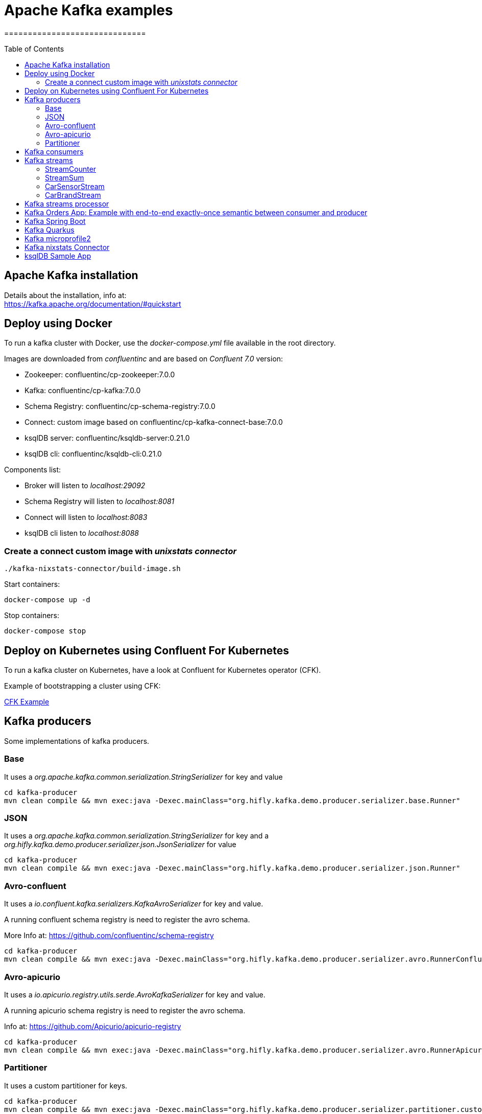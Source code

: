 = Apache Kafka examples
==============================
:toc:
:toc-placement: preamble
:toclevels: 2
:showtitle:
:Some attr: Some value

// Need some preamble to get TOC:
{empty}


== Apache Kafka installation

Details about the installation, info at: +
https://kafka.apache.org/documentation/#quickstart

== Deploy using Docker

To run a kafka cluster with Docker, use the _docker-compose.yml_ file available in the root directory.

Images are downloaded from _confluentinc_ and are based on _Confluent 7.0_ version:

* Zookeeper: confluentinc/cp-zookeeper:7.0.0
* Kafka: confluentinc/cp-kafka:7.0.0
* Schema Registry: confluentinc/cp-schema-registry:7.0.0
* Connect: custom image based on confluentinc/cp-kafka-connect-base:7.0.0
* ksqlDB server: confluentinc/ksqldb-server:0.21.0
* ksqlDB cli: confluentinc/ksqldb-cli:0.21.0

Components list:

* Broker will listen to _localhost:29092_
* Schema Registry will listen to _localhost:8081_
* Connect will listen to _localhost:8083_
* ksqlDB cli listen to _localhost:8088_

=== Create a connect custom image with _unixstats connector_

[source,bash]
----
./kafka-nixstats-connector/build-image.sh

----

Start containers:

[source,bash]
----
docker-compose up -d

----

Stop containers:

[source,bash]
----
docker-compose stop

----

== Deploy on Kubernetes using Confluent For Kubernetes

To run a kafka cluster on Kubernetes, have a look at Confluent for Kubernetes operator (CFK).

Example of bootstrapping a cluster using CFK:

link:confluent-for-kubernetes/README.adoc[CFK Example]

== Kafka producers

Some implementations of kafka producers.


=== Base +

It uses a _org.apache.kafka.common.serialization.StringSerializer_ for key and value

[source,bash]
----
cd kafka-producer
mvn clean compile && mvn exec:java -Dexec.mainClass="org.hifly.kafka.demo.producer.serializer.base.Runner"
----

=== JSON +

It uses a _org.apache.kafka.common.serialization.StringSerializer_ for key and a _org.hifly.kafka.demo.producer.serializer.json.JsonSerializer_ for value

[source,bash]
----
cd kafka-producer
mvn clean compile && mvn exec:java -Dexec.mainClass="org.hifly.kafka.demo.producer.serializer.json.Runner"
----

=== Avro-confluent +

It uses a _io.confluent.kafka.serializers.KafkaAvroSerializer_ for key and value.

A running confluent schema registry is need to register the avro schema. +

More Info at: https://github.com/confluentinc/schema-registry

[source,bash]
----
cd kafka-producer
mvn clean compile && mvn exec:java -Dexec.mainClass="org.hifly.kafka.demo.producer.serializer.avro.RunnerConfluent"
----

=== Avro-apicurio +

It uses a _io.apicurio.registry.utils.serde.AvroKafkaSerializer_ for key and value.

A running apicurio schema registry is need to register the avro schema.

Info at: https://github.com/Apicurio/apicurio-registry

[source,bash]
----
cd kafka-producer
mvn clean compile && mvn exec:java -Dexec.mainClass="org.hifly.kafka.demo.producer.serializer.avro.RunnerApicurio"
----

=== Partitioner +

It uses a custom partitioner for keys.

[source,bash]
----
cd kafka-producer
mvn clean compile && mvn exec:java -Dexec.mainClass="org.hifly.kafka.demo.producer.serializer.partitioner.custom.Runner"
----

Execute tests:

[source,bash]
----
cd kafka-producer
mvn clean test
----


== Kafka consumers

Implementation of a kafka consumer that can be used with variuos deserializer classes.

Execute tests:

[source,bash]
----
cd kafka-consumer
mvn clean test
----

Every consumer implementation has its own _Runner_ java class consuming a bunch of sample messages.
At least a kafka broker listening on port 9092 is required.

[source,bash]
----
cd kafka-consumer
mvn clean compile && mvn exec:java -Dexec.mainClass="org.hifly.kafka.demo.consumer.base.Runner"
----

== Kafka streams

Implementation of a series of kafka streams topologies.

Execute tests:

[source,bash]
----
cd kafka-streams
mvn clean test
----

=== StreamCounter +
Count number of events grouped by key.

Create topics:

[source,bash]
----
kafka-topics --bootstrap-server localhost:9092 --create --topic input-topic --replication-factor 1 --partitions 1
kafka-topics --bootstrap-server localhost:9092 --create --topic output-topic --replication-factor 1 --partitions 1
----

Run the topology:

[source,bash]
----
cd kafka-streams
mvn clean compile && mvn exec:java -Dexec.mainClass="org.hifly.kafka.demo.streams.stream.StreamCounter"
----

Send messages to input topics:

[source,bash]
----
kafka-console-producer --broker-list localhost:9092 --topic input-topic --property "parse.key=true" --property "key.separator=:"
"John":"transaction_1"
"Mark":"transaction_1"
"John":"transaction_2"
----

Read from output topic:

[source,bash]
----
kafka-console-consumer --topic output-topic --bootstrap-server broker:9092 --from-beginning --property print.key=true --property key.separator=" : "
----

=== StreamSum +
Sum values grouping by key.

Create topics:

[source,bash]
----
kafka-topics --bootstrap-server localhost:9092 --create --topic input-topic --replication-factor 1 --partitions 1
kafka-topics --bootstrap-server localhost:9092 --create --topic output-topic --replication-factor 1 --partitions 1
----

Run the topology:

[source,bash]
----
cd kafka-streams
mvn clean compile && mvn exec:java -Dexec.mainClass="org.hifly.kafka.demo.streams.stream.StreamSum"
----

Send messages to input topics:

[source,bash]
----
kafka-console-producer --broker-list localhost:9092 --topic input-topic --property "parse.key=true" --property "key.separator=:"
"John":1
"Mark":2
"John":5
----

Read from output topic:

[source,bash]
----
kafka-console-consumer --topic output-topic --bootstrap-server broker:9092 --from-beginning --property print.key=true --property key.separator=" : "
----

=== CarSensorStream +
The stream filters out speed data from car data sensor records. Speed limit is set to 150km/h and only events exceeding the limits are filtered out. +
A ktable stores the car info data. +
A left join between the kstream and the ktable produces a new aggregated object published to an output topic.

Create topics:

[source,bash]
----
kafka-topics --bootstrap-server localhost:9092 --create --topic carinfo-topic --replication-factor 1 --partitions 1
kafka-topics --bootstrap-server localhost:9092 --create --topic carsensor-topic --replication-factor 1 --partitions 1
kafka-topics --bootstrap-server localhost:9092 --create --topic output-topic --replication-factor 1 --partitions 1
----

Run the topology:

[source,bash]
----
cd kafka-streams
mvn clean compile && mvn exec:java -Dexec.mainClass="org.hifly.kafka.demo.streams.stream.CarSensorStream"
----

Send messages to input topics:

[source,bash]
----
kafka-console-producer --broker-list localhost:9092 --topic carinfo-topic --property "parse.key=true" --property "key.separator=:"
1:{"id":"1","brand":"Ferrari","model":"F40"}
----

[source,bash]
----
kafka-console-producer --broker-list localhost:9092 --topic carsensor-topic --property "parse.key=true" --property "key.separator=:"
1:{"id":"1","speed":350}
----

Read from output topic:

[source,bash]
----
kafka-console-consumer --topic output-topic --bootstrap-server broker:9092 --from-beginning --property print.key=true --property key.separator=" : "
----

=== CarBrandStream +
The stream splits the original data into 2 different topics, one for Ferrari cars and one for all other car brands.

Create topics:

[source,bash]
----
kafka-topics --bootstrap-server localhost:9092 --create --topic input-topic --replication-factor 1 --partitions 1
kafka-topics --bootstrap-server localhost:9092 --create --topic ferrari-topic --replication-factor 1 --partitions 1
kafka-topics --bootstrap-server localhost:9092 --create --topic cars-topic --replication-factor 1 --partitions 1
----

Run the topology:

[source,bash]
----
cd kafka-streams
mvn clean compile && mvn exec:java -Dexec.mainClass="org.hifly.kafka.demo.streams.stream.CarBrandStream"
----

Send messages to input topic:

[source,bash]
----
kafka-console-producer --broker-list localhost:9092 --topic input-topic --property "parse.key=true" --property "key.separator=:"
1:{"id":"1","brand":"Ferrari","model":"F40"}
2:{"id":"2","brand":"Bugatti","model":"Chiron"}
----

Read from output topics:

[source,bash]
----
kafka-console-consumer --topic ferrari-topic --bootstrap-server broker:9092 --from-beginning --property print.key=true --property key.separator=" : "
----

[source,bash]
----
kafka-console-consumer --topic cars-topic --bootstrap-server broker:9092 --from-beginning --property print.key=true --property key.separator=" : "
----

== Kafka streams processor

Implementation of a Processor used in a Topology.

JSONArrayRemoveProcessor: +
Remove a specific json field from the record and forward it to the next topology node.

Execute tests:

[source,bash]
----
cd kafka-streams-processor
mvn clean test
----

Run application:

[source,bash]
----
cd kafka-streams-processor
mvn clean compile && mvn exec:java -Dexec.mainClass="org.hifly.kafka.demo.streams.processor.JSONArrayRemoveProcessorApplication"
----

== Kafka Orders App: Example with end-to-end exactly-once semantic between consumer and producer

Example of a cart application implementing end-to-end exactly-once semantic between consumer and producer. +
The ItemsProducer class sends 2 items in a single transaction. +
The ItemsConsumer class receives the items and creates an order containing the items. +
The consumer offset is committed only if the order can be created and sent.

Execute tests:

[source,bash]
----
cd kafka-orders-tx
mvn clean test
----

At least a kafka broker listening on port 9092 is required.

Execute the ItemsProducer class: 

[source,bash]
----
cd kafka-orders-tx
mvn clean compile && mvn exec:java -Dexec.mainClass="ItemsProducer"
----

Execute the ItemsConsumer class: 

[source,bash]
----
cd kafka-orders-tx
mvn clean compile && mvn exec:java -Dexec.mainClass="ItemsConsumer"
----

== Kafka Spring Boot

Sample of a kafka producer and consumer implemented with Spring Boot 2.x.
They can also run on Docker and OpenShift.

At least a kafka broker listening on port 9092 is required.

Kafka Consumer implements a DLQ for records not processable (after 3 attemps).

Run on your local machine: 

[source,bash]
----
#start a producer on port 8010
cd kafka-springboot-producer
mvn spring-boot:run

#start a consumer on port 8090
cd kafka-springboot-consumer
mvn spring-boot:run

#Send orders (on topic demoTopic)
curl --data '{"id":5, "name": "PS5"}' -H "Content-Type:application/json" http://localhost:8010/api/order

#Send ERROR orders and test DLQ (on topic demoTopic)
curl --data '{"id":5, "name": "ERROR-PS5"}' -H "Content-Type:application/json" http://localhost:8010/api/order
----

== Kafka Quarkus

Sample of a kafka producer and consumer implemented with Quarkus.
Every 1s a new message is sent to demo topic.

At least a kafka broker listening on port 9092 is required.

Run on your local machine: 

[source,bash]
----
cd kafka-quarkus
./mvnw clean compile quarkus:dev (debug port 5005)
----

Run on Openshift machine: 

[source,bash]
----
cd kafka-quarkus
./mvnw clean package -Dquarkus.container-image.build=true -Dquarkus.kubernetes.deploy=true
----

== Kafka microprofile2

Sample of a kafka producer and consumer running on a open liberty MicroProfile v2 runtime.
They can also run on Docker and OpenShift.

Run on docker: 

[source,bash]
----
#Start a zookeeper container
docker run -d --name zookeeper -p 2181:2181 -p 2888:2888 -p 3888:3888 debezium/zookeeper

#Start a kafka container
docker run -d --name my-cluster-kafka-bootstrap -p 9092:9092 --link zookeeper:zookeeper debezium/kafka

#Start a kafka producer container
cd kafka-microprofile2-producer
docker build -t kafka-producer:latest .
docker run -d --name kafka-producer -p 9080:9080 -e KAFKABROKERLIST=my-cluster-kafka-bootstrap:9092 --link my-cluster-kafka-bootstrap:my-cluster-kafka-bootstrap kafka-producer:latest

#Start a kafka consumer container
cd kafka-microprofile2-consumer
docker build -t kafka-consumer:latest .
docker run -d --name kafka-consumer -p 9090:9080 -e KAFKABROKERLIST=my-cluster-kafka-bootstrap:9092 --link my-cluster-kafka-bootstrap:my-cluster-kafka-bootstrap kafka-consumer:latest

#Receive orders
curl -v -X POST http://localhost:9090/kafka-microprofile2-consumer-0.0.1-SNAPSHOT/order

#Send orders (500)
curl -v -X POST http://localhost:9080/kafka-microprofile2-producer-0.0.1-SNAPSHOT/order
----

== Kafka nixstats Connector

Implementation of a sample Source Connector; it executes _nix commands_ (e.g. _ls -ltr, netstat_) and sends its output to a kafka topic.
This connector relies on Confluent Schema Registry to convert the values using Avro: _CONNECT_VALUE_CONVERTER: io.confluent.connect.avro.AvroConverter_.

Connector config is in _kafka-nixstats-connector/config/source.quickstart.json_ file.

Parameters for source connector:

- command –&gt; nix command to execute (e.g. ls -ltr)
- topic –&gt; output topic
- poll.ms –&gt; poll interval in milliseconds between every executions 

Create the connector package:

[source,bash]
----
cd kafka-nixtstats-connector
mvn clean package
----

Create a connect custom Docker image with the connector installed:

This will create an image based on _confluentinc/cp-kafka-connect-base:6.0.2_ using a custom _Dockerfile_.
It will use the Confluent utility _confluent-hub install_ to install the plugin in connect.

[source,bash]
----
/kafka-nixstats-connector/./build-image.sh
----

Run the Docker container:

[source,bash]
----
docker-compose up -d
----

Deploy the connector:

[source,bash]
----
curl -X POST -H Accept:application/json -H Content-Type:application/json http://localhost:8083/connectors/ -d @kafka-nixstats-connector/config/source.quickstart.json
----

== ksqlDB Sample App

Implementation of a sample App (kafka producer and consumer) sending and receiving orders; ksqlDB acts as an orchestrator to coordinate a sample Saga.

Compile:

[source,bash]
----
cd ksqldb-sample
mvn schema-registry:download
mvn generate-sources
mvn clean compile
----

Launch on local environment:

Launch Docker Compose:

[source,bash]
----
docker-compose up
----

Connect to ksqlDB and set auto.offset.reset:

[source,bash]
----
ksql http://ksqldb-server:8088
SET 'auto.offset.reset' = 'earliest';
----

Create DDL on ksqlDB:

[source,bash]
----
/ksqldb-sample/ksql/./ksql-statements.sh
----

Create fat jar of Sample application (1 Saga):

[source,bash]
----
cd ksqldb-sample
mvn clean compile assembly:single
----

Execute fat jar of Sample application (1 Saga):

[source,bash]
----
cd ksqldb-sample
java -jar target/ksqldb-sample-0.0.1-SNAPSHOT-jar-with-dependencies.jar
----

Saga Verification:

Insert entries on ksqlDB:

[source,bash]
----
ksql http://ksqldb-server:8088
----

[source,sql]
----
insert into accounts values('AAA', 'Jimmy Best');
insert into orders values('AAA', 150, 'Item0', 'A123', 'Jimmy Best', 'Transfer funds', '2020-04-22 03:19:51');
insert into orders values('AAA', -110, 'Item1', 'A123', 'amazon.it', 'Purchase', '2020-04-22 03:19:55');
insert into orders values('AAA', -100, 'Item2', 'A123', 'ebike.com', 'Purchase', '2020-04-22 03:19:58');

select * from orders_tx where account_id='AAA' and order_id='A123';
----

[source,java]
----
Order Action:{"TX_ID": "TX_AAA_A123", "TX_ACTION": 0, "ACCOUNT": "AAA", "ITEMS": ["Item0"], "ORDER": "A123"}
Order Action:{"TX_ID": "TX_AAA_A123", "TX_ACTION": 0, "ACCOUNT": "AAA", "ITEMS": ["Item0", "Item1"], "ORDER": "A123"}
Order Action:{"TX_ID": "TX_AAA_A123", "TX_ACTION": -1, "ACCOUNT": "AAA", "ITEMS": ["Item0", "Item1", "Item2"], "ORDER": "A123"}
 --> compensate:{"TX_ID": "TX_AAA_A123", "TX_ACTION": -1, "ACCOUNT": "AAA", "ITEMS": ["Item0", "Item1", "Item2", "ORDER": "A123"}
----